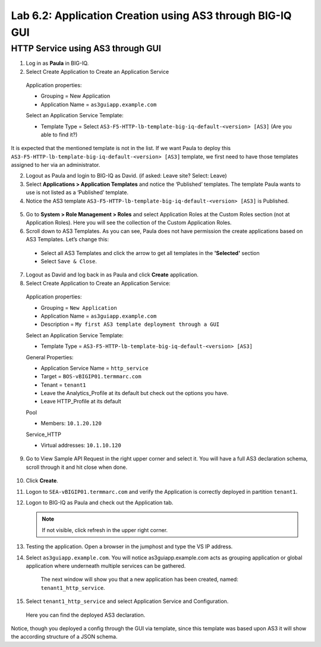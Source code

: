 Lab 6.2: Application Creation using AS3 through BIG-IQ GUI
----------------------------------------------------------

HTTP Service using AS3 through GUI
^^^^^^^^^^^^^^^^^^^^^^^^^^^^^^^^^^

1.	Log in as **Paula** in BIG-IQ.

2.	Select Create Application to Create an Application Service

 Application properties:

 * Grouping = New Application

 * Application Name = ``as3guiapp.example.com``
	
 Select an Application Service Template:

 * Template Type = Select ``AS3-F5-HTTP-lb-template-big-iq-default-<version> [AS3]`` (Are you able to find it?)

It is expected that the mentioned template is not in the list.
If we want Paula to deploy this ``AS3-F5-HTTP-lb-template-big-iq-default-<version> [AS3]`` template, we first need to have those templates assigned to her via an administrator. 

2.	Logout as Paula and login to BIG-IQ as David. (if asked: Leave site? Select: Leave)

3.	Select **Applications > Application Templates** and notice the ‘Published’ templates. The template Paula wants to use is not listed as a ‘Published’ template.

4.	Notice the AS3 template ``AS3-F5-HTTP-lb-template-big-iq-default-<version> [AS3]`` is Published.

 .. image:: ../pictures/module6/lab-2-1.png
  :align: center

5.	Go to **System > Role Management > Roles** and select Application Roles at the Custom Roles section (not at Application Roles). Here you will see the collection of the Custom Application Roles. 

6.	Scroll down to AS3 Templates. As you can see, Paula does not have permission the create applications based on AS3 Templates. Let’s change this:

      - Select all AS3 Templates and click the arrow to get all templates in the **'Selected'** section
      - Select ``Save & Close``.

7.	Logout as David and log back in as Paula and click **Create** application.

8.	Select Create Application to Create an Application Service:

 Application properties:

 * Grouping = ``New Application``
 * Application Name = ``as3guiapp.example.com``
 * Description = ``My first AS3 template deployment through a GUI``

 Select an Application Service Template:

 * Template Type = ``AS3-F5-HTTP-lb-template-big-iq-default-<version> [AS3]``
 
 General Properties:

 * Application Service Name = ``http_service``
 * Target = ``BOS-vBIGIP01.termmarc.com``
 * Tenant = ``tenant1``

 * Leave the Analytics_Profile at its default but check out the options you have.
	
 * Leave HTTP_Profile at its default
			
 Pool

 * Members: ``10.1.20.120``

 Service_HTTP

 * Virtual addresses: ``10.1.10.120``
		
9. Go to View Sample API Request in the right upper corner and select it. You will have a full AS3 declaration schema, scroll through it and hit close when done.
	
 .. image:: ../pictures/module6/lab-2-2.png
  :align: center
	
10. Click **Create**.
  
11.	Logon to ``SEA-vBIGIP01.termmarc.com`` and verify the Application is correctly deployed in partition ``tenant1``.

12.	Logon to BIG-IQ as Paula and check out the Application tab. 

	.. note:: If not visible, click refresh in the upper right corner.

13.	Testing the application. Open a browser in the jumphost and type the VS IP address.

14.	Select ``as3guiapp.example.com``. You will notice as3guiapp.example.com acts as grouping application or global application where underneath multiple services can be gathered.
    The next window will show you that a new application has been created, named: ``tenant1_http_service``.

 .. image:: ../pictures/module6/lab-2-3.png
  :align: center

15.	Select ``tenant1_http_service`` and select Application Service and Configuration. 
    Here you can find the deployed AS3 declaration.

.. image:: ../pictures/module6/lab-2-4.png
  :align: center

Notice, though you deployed a config through the GUI via template, since this template was based upon AS3 it will show the according structure of a JSON schema.
  
